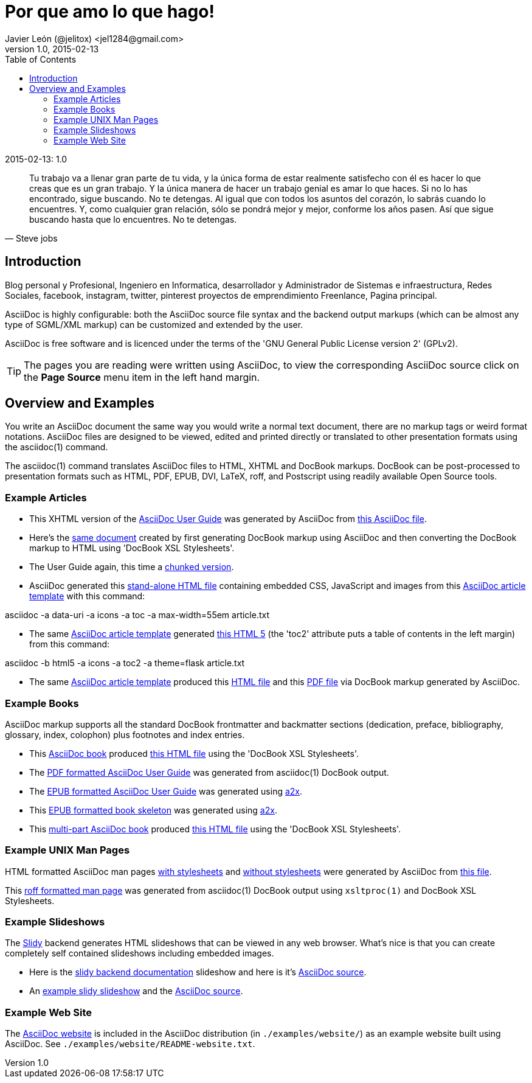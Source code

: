 = Por que amo lo que hago! 
Javier León (@jelitox) <jel1284@gmail.com>
v1.0, 2015-02-13
:toc:
:imagesdir: assets/images
:homepage: http://blog.javierleon.com.ve
:hp-tags: Blog,Personal
// Web page meta data.
:keywords: Blog, Javier León, IT, Devops, Desarrollo, Sysadmin, Social, Networks, emprendimiento, Pagina Oficial,
:description: Blog personal y Profesional, +
Ingeniero en Informatica, desarrollador y Administrador de Sistemas e infraestructura, +
Redes Sociales, facebook, instagram, twitter, pinterest +
proyectos de emprendimiento Freenlance, +
Pagina principal.

*******************************************************************
.{revdate}:  {revnumber} 

[quote, Steve jobs]
Tu trabajo va a llenar gran parte de tu vida, y la única forma de estar realmente satisfecho con él es hacer lo que creas que es un gran trabajo. Y la única manera de hacer un trabajo genial es amar lo que haces. Si no lo has encontrado, sigue buscando. No te detengas. Al igual que con todos los asuntos del corazón, lo sabrás cuando lo encuentres. Y, como cualquier gran relación, sólo se pondrá mejor y mejor, conforme los años pasen. Así que sigue buscando hasta que lo encuentres. No te detengas.
____

*******************************************************************
Introduction
------------
{description}

AsciiDoc is highly configurable: both the AsciiDoc source file syntax 
and the backend output markups (which can be almost any type of
SGML/XML markup) can be customized and extended by the user.

AsciiDoc is free software and is licenced under the terms of the 'GNU
General Public License version 2' (GPLv2).

TIP: The pages you are reading were written using AsciiDoc, to view
the corresponding AsciiDoc source click on the *Page Source* menu item
in the left hand margin.


Overview and Examples
---------------------
You write an AsciiDoc document the same way you would write a
normal text document, there are no markup tags or weird format
notations. AsciiDoc files are designed to be viewed, edited and
printed directly or translated to other presentation formats using
the asciidoc(1) command.

The asciidoc(1) command translates AsciiDoc files to HTML, XHTML and
DocBook markups. DocBook can be post-processed to presentation
formats such as HTML, PDF, EPUB, DVI, LaTeX, roff, and Postscript
using readily available Open Source tools.

Example Articles
~~~~~~~~~~~~~~~~
- This XHTML version of the
link:asciidoc.css-embedded.html[AsciiDoc User Guide]
was generated by AsciiDoc from
link:asciidoc.txt[this AsciiDoc file].

- Here's the link:asciidoc.html[same document] created by first
generating DocBook markup using AsciiDoc and then converting the
DocBook markup to HTML using 'DocBook XSL Stylesheets'.

- The User Guide again, this time a
link:chunked/index.html[chunked version].

- AsciiDoc generated this link:article-standalone.html[stand-alone
HTML file] containing embedded CSS, JavaScript and images from this
link:article.txt[AsciiDoc article template] with this command:

asciidoc -a data-uri -a icons -a toc -a max-width=55em article.txt

- The same link:article.txt[AsciiDoc article template] generated
link:article-html5-toc2.html[this HTML 5] (the 'toc2' attribute puts
a table of contents in the left margin) from this command:

asciidoc -b html5 -a icons -a toc2 -a theme=flask article.txt

- The same link:article.txt[AsciiDoc article template] produced
this link:article.html[HTML file] and this
link:article.pdf[PDF file] via DocBook markup generated by AsciiDoc.

[[X7]]
Example Books
~~~~~~~~~~~~~
AsciiDoc markup supports all the standard DocBook frontmatter and
backmatter sections (dedication, preface, bibliography, glossary,
index, colophon) plus footnotes and index entries.

- This link:book.txt[AsciiDoc book] produced link:book.html[this HTML
file] using the 'DocBook XSL Stylesheets'.
- The link:asciidoc.pdf[PDF formatted AsciiDoc User Guide] was
generated from asciidoc(1) DocBook output.
- The link:asciidoc.epub[EPUB formatted AsciiDoc User Guide] was
generated using link:a2x.1.html[a2x].
- This link:book.epub[EPUB formatted book skeleton] was generated
using link:a2x.1.html[a2x].
- This link:book-multi.txt[multi-part AsciiDoc book] produced
link:book-multi.html[this HTML file] using the 'DocBook XSL
Stylesheets'.

Example UNIX Man Pages
~~~~~~~~~~~~~~~~~~~~~~
HTML formatted AsciiDoc man pages
link:asciidoc.1.css-embedded.html[with stylesheets] and
link:asciidoc.1.html[without stylesheets] were generated by AsciiDoc
from link:asciidoc.1.txt[this file].

This link:asciidoc.1[roff formatted man page] was generated from
asciidoc(1) DocBook output using `xsltproc(1)` and DocBook XSL
Stylesheets.

[[X8]]
Example Slideshows
~~~~~~~~~~~~~~~~~~
The http://www.w3.org/Talks/Tools/Slidy2/[Slidy] backend generates
HTML slideshows that can be viewed in any web browser. What's nice is
that you can create completely self contained slideshows including
embedded images.

- Here is the link:slidy.html[slidy backend documentation] slideshow
and here is it's link:slidy.txt[AsciiDoc source].
- An link:slidy-example.html[example slidy slideshow] and the
link:slidy-example.txt[AsciiDoc source].

Example Web Site
~~~~~~~~~~~~~~~~
The link:README-website.html[AsciiDoc website] is included in the
AsciiDoc distribution (in `./examples/website/`) as an example website
built using AsciiDoc. See `./examples/website/README-website.txt`.
